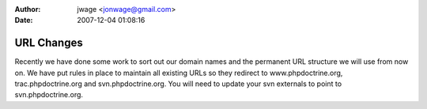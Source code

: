 :author: jwage <jonwage@gmail.com>
:date: 2007-12-04 01:08:16

===========
URL Changes
===========

Recently we have done some work to sort out our domain names and
the permanent URL structure we will use from now on. We have put
rules in place to maintain all existing URLs so they redirect to
www.phpdoctrine.org, trac.phpdoctrine.org and svn.phpdoctrine.org.
You will need to update your svn externals to point to
svn.phpdoctrine.org.


